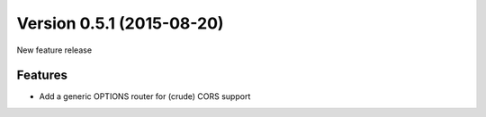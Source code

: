 Version 0.5.1 (2015-08-20)
--------------------------

New feature release


Features
^^^^^^^^

* Add a generic OPTIONS router for (crude) CORS support

